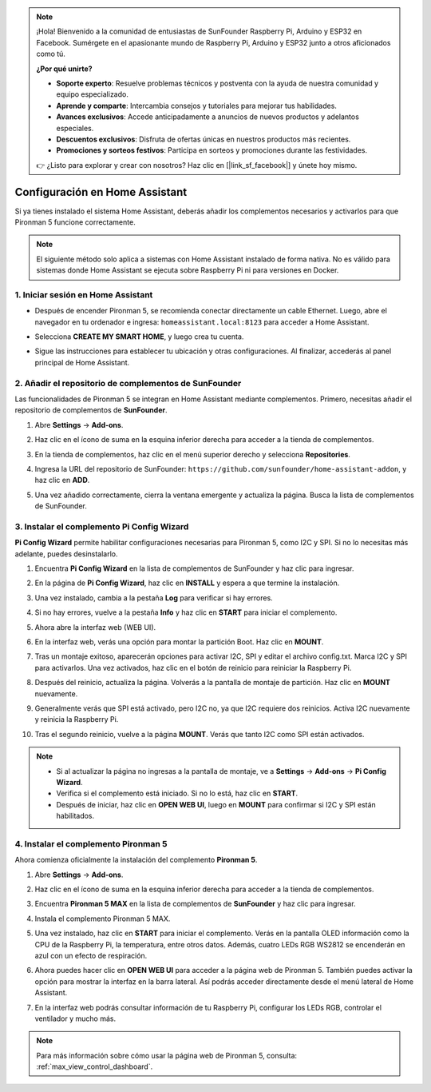 .. note:: 

    ¡Hola! Bienvenido a la comunidad de entusiastas de SunFounder Raspberry Pi, Arduino y ESP32 en Facebook. Sumérgete en el apasionante mundo de Raspberry Pi, Arduino y ESP32 junto a otros aficionados como tú.

    **¿Por qué unirte?**

    - **Soporte experto**: Resuelve problemas técnicos y postventa con la ayuda de nuestra comunidad y equipo especializado.
    - **Aprende y comparte**: Intercambia consejos y tutoriales para mejorar tus habilidades.
    - **Avances exclusivos**: Accede anticipadamente a anuncios de nuevos productos y adelantos especiales.
    - **Descuentos exclusivos**: Disfruta de ofertas únicas en nuestros productos más recientes.
    - **Promociones y sorteos festivos**: Participa en sorteos y promociones durante las festividades.

    👉 ¿Listo para explorar y crear con nosotros? Haz clic en [|link_sf_facebook|] y únete hoy mismo.

Configuración en Home Assistant
============================================

Si ya tienes instalado el sistema Home Assistant, deberás añadir los complementos necesarios y activarlos para que Pironman 5 funcione correctamente.

.. note::

    El siguiente método solo aplica a sistemas con Home Assistant instalado de forma nativa. No es válido para sistemas donde Home Assistant se ejecuta sobre Raspberry Pi ni para versiones en Docker.

1. Iniciar sesión en Home Assistant
--------------------------------------------

* Después de encender Pironman 5, se recomienda conectar directamente un cable Ethernet. Luego, abre el navegador en tu ordenador e ingresa: ``homeassistant.local:8123`` para acceder a Home Assistant.

  .. image:: img/home_login.png
   :width: 90%


* Selecciona **CREATE MY SMART HOME**, y luego crea tu cuenta.

  .. image:: img/home_account.png
   :width: 90%

* Sigue las instrucciones para establecer tu ubicación y otras configuraciones. Al finalizar, accederás al panel principal de Home Assistant.

  .. image:: img/home_dashboard.png
   :width: 90%


2. Añadir el repositorio de complementos de SunFounder
------------------------------------------------------------

Las funcionalidades de Pironman 5 se integran en Home Assistant mediante complementos. Primero, necesitas añadir el repositorio de complementos de **SunFounder**.

#. Abre **Settings** -> **Add-ons**.

   .. image:: img/home_setting_addon.png
      :width: 90%

#. Haz clic en el ícono de suma en la esquina inferior derecha para acceder a la tienda de complementos.

   .. image:: img/home_addon.png
      :width: 90%

#. En la tienda de complementos, haz clic en el menú superior derecho y selecciona **Repositories**.

   .. image:: img/home_add_res.png
      :width: 90%

#. Ingresa la URL del repositorio de SunFounder: ``https://github.com/sunfounder/home-assistant-addon``, y haz clic en **ADD**.

   .. image:: img/home_res_add.png
      :width: 90%

#. Una vez añadido correctamente, cierra la ventana emergente y actualiza la página. Busca la lista de complementos de SunFounder.

   .. image:: img/home_addon_list.png
         :width: 90%

3. Instalar el complemento **Pi Config Wizard**
------------------------------------------------------

**Pi Config Wizard** permite habilitar configuraciones necesarias para Pironman 5, como I2C y SPI. Si no lo necesitas más adelante, puedes desinstalarlo.

#. Encuentra **Pi Config Wizard** en la lista de complementos de SunFounder y haz clic para ingresar.

   .. image:: img/home_pi_config.png
      :width: 90%

#. En la página de **Pi Config Wizard**, haz clic en **INSTALL** y espera a que termine la instalación.

   .. image:: img/home_config_install.png
      :width: 90%

#. Una vez instalado, cambia a la pestaña **Log** para verificar si hay errores.

   .. image:: img/home_log.png
      :width: 90%

#. Si no hay errores, vuelve a la pestaña **Info** y haz clic en **START** para iniciar el complemento.

   .. image:: img/home_start.png
      :width: 90%

#. Ahora abre la interfaz web (WEB UI).

   .. image:: img/home_open_web_ui.png
      :width: 90%

#. En la interfaz web, verás una opción para montar la partición Boot. Haz clic en **MOUNT**.

   .. image:: img/home_mount_boot.png
      :width: 90%

#. Tras un montaje exitoso, aparecerán opciones para activar I2C, SPI y editar el archivo config.txt. Marca I2C y SPI para activarlos. Una vez activados, haz clic en el botón de reinicio para reiniciar la Raspberry Pi.

   .. image:: img/home_i2c_spi.png
      :width: 90%

#. Después del reinicio, actualiza la página. Volverás a la pantalla de montaje de partición. Haz clic en **MOUNT** nuevamente.

   .. image:: img/home_mount_boot.png
      :width: 90%

#. Generalmente verás que SPI está activado, pero I2C no, ya que I2C requiere dos reinicios. Activa I2C nuevamente y reinicia la Raspberry Pi.

   .. image:: img/home_enable_i2c.png
      :width: 90%

#. Tras el segundo reinicio, vuelve a la página **MOUNT**. Verás que tanto I2C como SPI están activados.

   .. image:: img/home_i2c_spi_enable.png
      :width: 90%

.. note::

    * Si al actualizar la página no ingresas a la pantalla de montaje, ve a **Settings** -> **Add-ons** -> **Pi Config Wizard**.
    * Verifica si el complemento está iniciado. Si no lo está, haz clic en **START**.
    * Después de iniciar, haz clic en **OPEN WEB UI**, luego en **MOUNT** para confirmar si I2C y SPI están habilitados.

4. Instalar el complemento **Pironman 5**
---------------------------------------------

Ahora comienza oficialmente la instalación del complemento **Pironman 5**.

#. Abre **Settings** -> **Add-ons**.

   .. image:: img/home_setting_addon.png
      :width: 90%

#. Haz clic en el ícono de suma en la esquina inferior derecha para acceder a la tienda de complementos.

   .. image:: img/home_addon.png
      :width: 90%

#. Encuentra **Pironman 5 MAX** en la lista de complementos de **SunFounder** y haz clic para ingresar.

   .. image:: img/home_pironman5_max_addon.png
      :width: 90%

#. Instala el complemento Pironman 5 MAX.

   .. image:: img/home_pironman5_max_addon_install.png
      :width: 90%

#. Una vez instalado, haz clic en **START** para iniciar el complemento. Verás en la pantalla OLED información como la CPU de la Raspberry Pi, la temperatura, entre otros datos. Además, cuatro LEDs RGB WS2812 se encenderán en azul con un efecto de respiración.

   .. image:: img/home_pironman5_max_addon_start.png
      :width: 90%

#. Ahora puedes hacer clic en **OPEN WEB UI** para acceder a la página web de Pironman 5. También puedes activar la opción para mostrar la interfaz en la barra lateral. Así podrás acceder directamente desde el menú lateral de Home Assistant.

   .. image:: img/home_pironman5_max_webui.png
      :width: 90%

#. En la interfaz web podrás consultar información de tu Raspberry Pi, configurar los LEDs RGB, controlar el ventilador y mucho más.

   .. image:: img/home_web.png
      :width: 90%

.. note::

    Para más información sobre cómo usar la página web de Pironman 5, consulta: :ref:`max_view_control_dashboard`.
